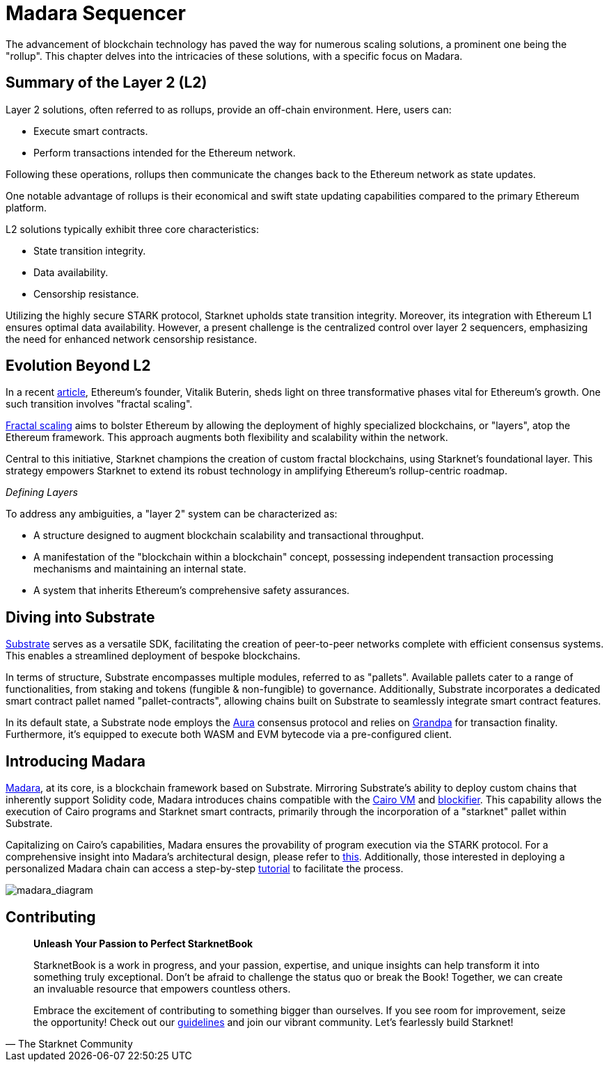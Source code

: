 = Madara Sequencer

The advancement of blockchain technology has paved the way for numerous scaling solutions, a prominent one being the "rollup". This chapter delves into the intricacies of these solutions, with a specific focus on Madara.

== Summary of the Layer 2 (L2) 

Layer 2 solutions, often referred to as rollups, provide an off-chain environment. Here, users can:
 
- Execute smart contracts.
- Perform transactions intended for the Ethereum network.

Following these operations, rollups then communicate the changes back to the Ethereum network as state updates. 

One notable advantage of rollups is their economical and swift state updating capabilities compared to the primary Ethereum platform.

L2 solutions typically exhibit three core characteristics:

- State transition integrity.
- Data availability.
- Censorship resistance.

Utilizing the highly secure STARK protocol, Starknet upholds state transition integrity. Moreover, its integration with Ethereum L1 ensures optimal data availability. However, a present challenge is the centralized control over layer 2 sequencers, emphasizing the need for enhanced network censorship resistance.

== Evolution Beyond L2

In a recent https://vitalik.ca/general/2023/06/09/three_transitions.html[article], Ethereum's founder, Vitalik Buterin, sheds light on three transformative phases vital for Ethereum's growth. One such transition involves "fractal scaling".

https://hackmd.io/@kalmanlajko/rkgg9GLG5[Fractal scaling] aims to bolster Ethereum by allowing the deployment of highly specialized blockchains, or "layers", atop the Ethereum framework. This approach augments both flexibility and scalability within the network.

Central to this initiative, Starknet champions the creation of custom fractal blockchains, using Starknet's foundational layer. This strategy empowers Starknet to extend its robust technology in amplifying Ethereum's rollup-centric roadmap.

_Defining Layers_

To address any ambiguities, a "layer 2" system can be characterized as:

- A structure designed to augment blockchain scalability and transactional throughput.
- A manifestation of the "blockchain within a blockchain" concept, possessing independent transaction processing mechanisms and maintaining an internal state.
- A system that inherits Ethereum's comprehensive safety assurances.

== Diving into Substrate

https://substrate.io/[Substrate] serves as a versatile SDK, facilitating the creation of peer-to-peer networks complete with efficient consensus systems. This enables a streamlined deployment of bespoke blockchains.

In terms of structure, Substrate encompasses multiple modules, referred to as "pallets". Available pallets cater to a range of functionalities, from staking and tokens (fungible & non-fungible) to governance. Additionally, Substrate incorporates a dedicated smart contract pallet named "pallet-contracts", allowing chains built on Substrate to seamlessly integrate smart contract features.

In its default state, a Substrate node employs the https://docs.substrate.io/learn/consensus/[Aura] consensus protocol and relies on https://medium.com/polkadot-network/grandpa-block-finality-in-polkadot-an-introduction-part-1-d08a24a021b5[Grandpa] for transaction finality. Furthermore, it's equipped to execute both WASM and EVM bytecode via a pre-configured client.

== Introducing Madara

https://github.com/keep-starknet-strange/madara[Madara], at its core, is a blockchain framework based on Substrate. Mirroring Substrate's ability to deploy custom chains that inherently support Solidity code, Madara introduces chains compatible with the https://github.com/lambdaclass/cairo-vm[Cairo VM] and https://github.com/starkware-libs/blockifier[blockifier]. This capability allows the execution of Cairo programs and Starknet smart contracts, primarily through the incorporation of a "starknet" pallet within Substrate.

Capitalizing on Cairo's capabilities, Madara ensures the provability of program execution via the STARK protocol. For a comprehensive insight into Madara's architectural design, please refer to https://docs.madara.zone/architecture[this]. Additionally, those interested in deploying a personalized Madara chain can access a step-by-step https://docs.madara.zone/build[tutorial] to facilitate the process.

image:madara_diagram.png[madara_diagram]

== Contributing

[quote, The Starknet Community]
____
*Unleash Your Passion to Perfect StarknetBook*

StarknetBook is a work in progress, and your passion, expertise, and unique insights can help transform it into something truly exceptional. Don't be afraid to challenge the status quo or break the Book! Together, we can create an invaluable resource that empowers countless others.

Embrace the excitement of contributing to something bigger than ourselves. If you see room for improvement, seize the opportunity! Check out our https://github.com/starknet-edu/starknetbook/blob/main/CONTRIBUTING.adoc[guidelines] and join our vibrant community. Let's fearlessly build Starknet! 
____
